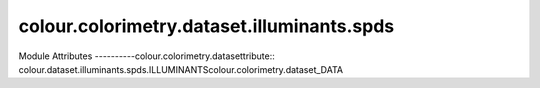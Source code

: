 _`colour.colorimetry.dataset.illuminants.spds`
==================================

.. acolour.colorimetry.datasetlour.dataset.illuminants.spds

Module Attributes
----------colour.colorimetry.datasettribute:: colour.dataset.illuminants.spds.ILLUMINANTScolour.colorimetry.dataset_DATA

.. attribute:: colour.dataset.illuminants.spds.ILLUMINANTS_RELATIVE_SPDS

